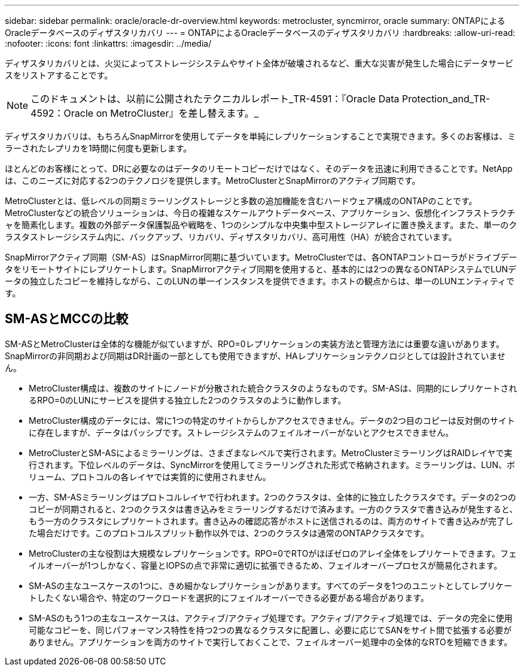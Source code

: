 ---
sidebar: sidebar 
permalink: oracle/oracle-dr-overview.html 
keywords: metrocluster, syncmirror, oracle 
summary: ONTAPによるOracleデータベースのディザスタリカバリ 
---
= ONTAPによるOracleデータベースのディザスタリカバリ
:hardbreaks:
:allow-uri-read: 
:nofooter: 
:icons: font
:linkattrs: 
:imagesdir: ../media/


[role="lead"]
ディザスタリカバリとは、火災によってストレージシステムやサイト全体が破壊されるなど、重大な災害が発生した場合にデータサービスをリストアすることです。


NOTE: このドキュメントは、以前に公開されたテクニカルレポート_TR-4591：『Oracle Data Protection_and_TR-4592：Oracle on MetroCluster』を差し替えます。_

ディザスタリカバリは、もちろんSnapMirrorを使用してデータを単純にレプリケーションすることで実現できます。多くのお客様は、ミラーされたレプリカを1時間に何度も更新します。

ほとんどのお客様にとって、DRに必要なのはデータのリモートコピーだけではなく、そのデータを迅速に利用できることです。NetAppは、このニーズに対応する2つのテクノロジを提供します。MetroClusterとSnapMirrorのアクティブ同期です。

MetroClusterとは、低レベルの同期ミラーリングストレージと多数の追加機能を含むハードウェア構成のONTAPのことです。MetroClusterなどの統合ソリューションは、今日の複雑なスケールアウトデータベース、アプリケーション、仮想化インフラストラクチャを簡素化します。複数の外部データ保護製品や戦略を、1つのシンプルな中央集中型ストレージアレイに置き換えます。また、単一のクラスタストレージシステム内に、バックアップ、リカバリ、ディザスタリカバリ、高可用性（HA）が統合されています。

SnapMirrorアクティブ同期（SM-AS）はSnapMirror同期に基づいています。MetroClusterでは、各ONTAPコントローラがドライブデータをリモートサイトにレプリケートします。SnapMirrorアクティブ同期を使用すると、基本的には2つの異なるONTAPシステムでLUNデータの独立したコピーを維持しながら、このLUNの単一インスタンスを提供できます。ホストの観点からは、単一のLUNエンティティです。



== SM-ASとMCCの比較

SM-ASとMetroClusterは全体的な機能が似ていますが、RPO=0レプリケーションの実装方法と管理方法には重要な違いがあります。SnapMirrorの非同期および同期はDR計画の一部としても使用できますが、HAレプリケーションテクノロジとしては設計されていません。

* MetroCluster構成は、複数のサイトにノードが分散された統合クラスタのようなものです。SM-ASは、同期的にレプリケートされるRPO=0のLUNにサービスを提供する独立した2つのクラスタのように動作します。
* MetroCluster構成のデータには、常に1つの特定のサイトからしかアクセスできません。データの2つ目のコピーは反対側のサイトに存在しますが、データはパッシブです。ストレージシステムのフェイルオーバーがないとアクセスできません。
* MetroClusterとSM-ASによるミラーリングは、さまざまなレベルで実行されます。MetroClusterミラーリングはRAIDレイヤで実行されます。下位レベルのデータは、SyncMirrorを使用してミラーリングされた形式で格納されます。ミラーリングは、LUN、ボリューム、プロトコルの各レイヤでは実質的に使用されません。
* 一方、SM-ASミラーリングはプロトコルレイヤで行われます。2つのクラスタは、全体的に独立したクラスタです。データの2つのコピーが同期されると、2つのクラスタは書き込みをミラーリングするだけで済みます。一方のクラスタで書き込みが発生すると、もう一方のクラスタにレプリケートされます。書き込みの確認応答がホストに送信されるのは、両方のサイトで書き込みが完了した場合だけです。このプロトコルスプリット動作以外では、2つのクラスタは通常のONTAPクラスタです。
* MetroClusterの主な役割は大規模なレプリケーションです。RPO=0でRTOがほぼゼロのアレイ全体をレプリケートできます。フェイルオーバーが1つしかなく、容量とIOPSの点で非常に適切に拡張できるため、フェイルオーバープロセスが簡易化されます。
* SM-ASの主なユースケースの1つに、きめ細かなレプリケーションがあります。すべてのデータを1つのユニットとしてレプリケートしたくない場合や、特定のワークロードを選択的にフェイルオーバーできる必要がある場合があります。
* SM-ASのもう1つの主なユースケースは、アクティブ/アクティブ処理です。アクティブ/アクティブ処理では、データの完全に使用可能なコピーを、同じパフォーマンス特性を持つ2つの異なるクラスタに配置し、必要に応じてSANをサイト間で拡張する必要がありません。アプリケーションを両方のサイトで実行しておくことで、フェイルオーバー処理中の全体的なRTOを短縮できます。

